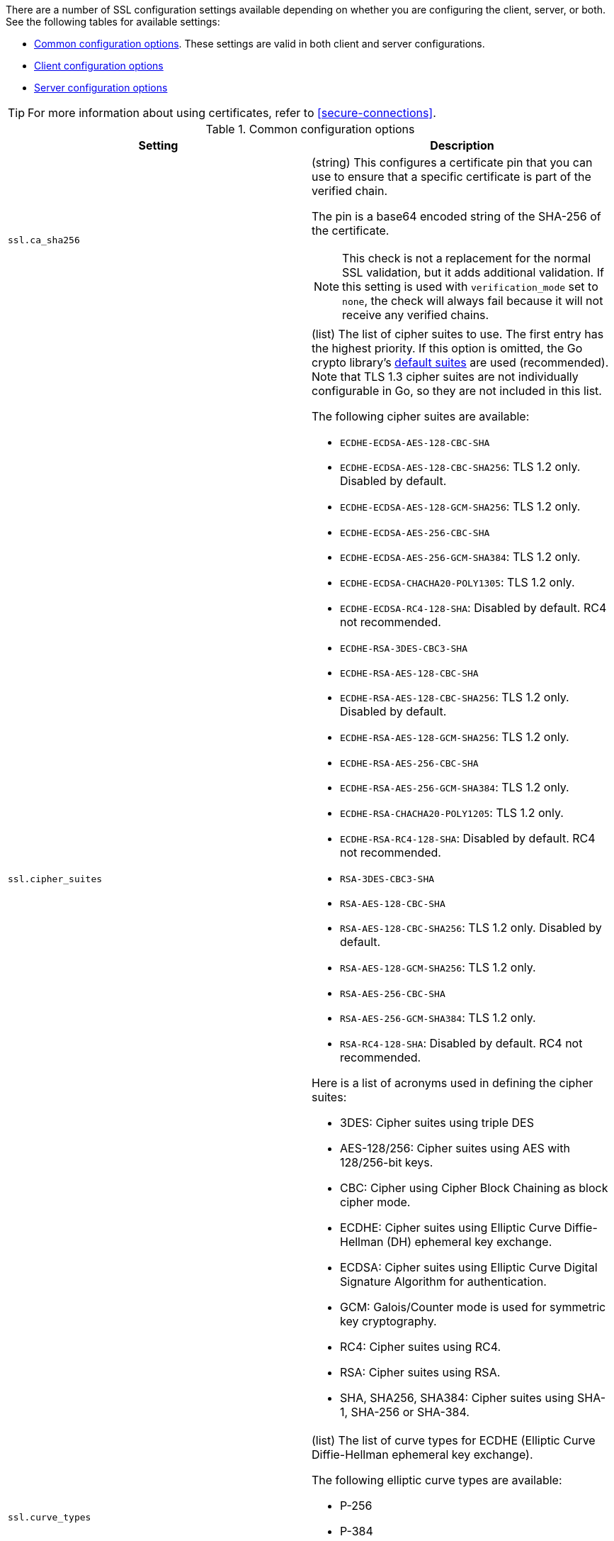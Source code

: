 // These settings are shared across some inputs and outputs.

// You can include this whole block to include the whole table, or individual
// settings to add rows to an existing table.

// tag::ssl-all-settings[]

There are a number of SSL configuration settings available depending on whether
you are configuring the client, server, or both. See the following tables for
available settings:

* <<{type}-common-ssl-options>>. These settings are valid in both client and
server configurations.

* <<{type}-client-ssl-options>>

* <<{type}-server-ssl-options>>

TIP: For more information about using certificates, refer to
<<secure-connections>>.

[id="{type}-common-ssl-options"]
.Common configuration options
[cols="2*<a"]
|===
| Setting | Description

// tag::ssl.ca_sha256-common-setting[]
|
[id="{type}-ssl.ca_sha256-common-setting"]
`ssl.ca_sha256`

| (string) This configures a certificate pin that you can use to ensure that a
specific certificate is part of the verified chain.

The pin is a base64 encoded string of the SHA-256 of the certificate.

NOTE: This check is not a replacement for the normal SSL validation, but it adds
additional validation. If this setting is used with  `verification_mode` set to
`none`, the check will always fail because it will not receive any verified
chains.

// end::ssl.ca_sha256-common-setting[]

// =============================================================================

// tag::ssl.cipher_suites-common-setting[]
|
[id="{type}-ssl.cipher_suites-common-setting"]
`ssl.cipher_suites`
// lint ignore crypto
| (list) The list of cipher suites to use. The first entry has the highest
priority. If this option is omitted, the Go crypto library's
https://golang.org/pkg/crypto/tls/[default suites] are used (recommended). Note
that TLS 1.3 cipher suites are not individually configurable in Go, so they are
not included in this list.

The following cipher suites are available:

* `ECDHE-ECDSA-AES-128-CBC-SHA`
* `ECDHE-ECDSA-AES-128-CBC-SHA256`: TLS 1.2 only. Disabled by default.
* `ECDHE-ECDSA-AES-128-GCM-SHA256`: TLS 1.2 only.
* `ECDHE-ECDSA-AES-256-CBC-SHA`
* `ECDHE-ECDSA-AES-256-GCM-SHA384`: TLS 1.2 only.
* `ECDHE-ECDSA-CHACHA20-POLY1305`: TLS 1.2 only.
* `ECDHE-ECDSA-RC4-128-SHA`: Disabled by default. RC4 not recommended.
* `ECDHE-RSA-3DES-CBC3-SHA`
* `ECDHE-RSA-AES-128-CBC-SHA`
* `ECDHE-RSA-AES-128-CBC-SHA256`: TLS 1.2 only. Disabled by default.
* `ECDHE-RSA-AES-128-GCM-SHA256`: TLS 1.2 only.
* `ECDHE-RSA-AES-256-CBC-SHA`
* `ECDHE-RSA-AES-256-GCM-SHA384`: TLS 1.2 only.
* `ECDHE-RSA-CHACHA20-POLY1205`: TLS 1.2 only.
* `ECDHE-RSA-RC4-128-SHA`: Disabled by default. RC4 not recommended.
* `RSA-3DES-CBC3-SHA`
* `RSA-AES-128-CBC-SHA`
* `RSA-AES-128-CBC-SHA256`: TLS 1.2 only. Disabled by default.
* `RSA-AES-128-GCM-SHA256`: TLS 1.2 only.
* `RSA-AES-256-CBC-SHA`
* `RSA-AES-256-GCM-SHA384`: TLS 1.2 only.
* `RSA-RC4-128-SHA`: Disabled by default. RC4 not recommended.

Here is a list of acronyms used in defining the cipher suites:

* 3DES:
  Cipher suites using triple DES

* AES-128/256:
  Cipher suites using AES with 128/256-bit keys.

* CBC:
  Cipher using Cipher Block Chaining as block cipher mode.

* ECDHE:
  Cipher suites using Elliptic Curve Diffie-Hellman (DH) ephemeral key exchange.

* ECDSA:
  Cipher suites using Elliptic Curve Digital Signature Algorithm for authentication.

* GCM:
  Galois/Counter mode is used for symmetric key cryptography.

* RC4:
  Cipher suites using RC4.

* RSA:
  Cipher suites using RSA.

* SHA, SHA256, SHA384:
  Cipher suites using SHA-1, SHA-256 or SHA-384.

// end::ssl.cipher_suites-common-setting[]

// =============================================================================

// tag::ssl.curve_types-common-setting[]
|
[id="{type}-ssl.curve_types-common-setting"]
`ssl.curve_types`
| (list) The list of curve types for ECDHE (Elliptic Curve Diffie-Hellman
ephemeral key exchange).

The following elliptic curve types are available:

* P-256
* P-384
* P-521
* X25519

// end::ssl.curve_types-common-setting[]

// =============================================================================

// tag::ssl.enabled-common-setting[]
|
[id="{type}-ssl.enabled-common-setting"]
`ssl.enabled`

| (boolean) Enables or disables the SSL configuration.

*Default:* `true`

NOTE: SSL settings are disabled if either `enabled` is set to `false` or the
`ssl` section is missing.

// end::ssl.enabled-common-setting[]

// =============================================================================

// tag::ssl.supported_protocols-common-setting[]
|
[id="{type}-ssl.supported_protocols-common-setting"]
`ssl.supported_protocols`

| (list) List of allowed SSL/TLS versions. If the SSL/TLS server supports none
of the specified versions, the connection will be dropped during or after the
handshake. The list of allowed protocol versions include: `SSLv3`, `TLSv1`
for TLS version 1.0, `TLSv1.0`, `TLSv1.1`, `TLSv1.2`, and `TLSv1.3`.

*Default:* `[TLSv1.1, TLSv1.2, TLSv1.3]`

// end::ssl.supported_protocols-common-setting[]

// =============================================================================

|===


[id="{type}-client-ssl-options"]
.Client configuration options
[cols="2*<a"]
|===
| Setting | Description

// tag::ssl.certificate-client-setting[]
|
[id="{type}-ssl.certificate-client-setting"]
`ssl.certificate`

| (string) The path to the certificate for SSL client authentication. This
setting is only required if `client_authentication` is specified. If
`certificate` is not specified, client authentication is not available, and the
connection might fail if the server requests client authentication. If the SSL
server does not require client authentication, the certificate will be loaded,
but not requested or used by the server.

Example:

[source,yaml]
----
ssl.certificate: "/path/to/cert.pem"
----

When this setting is configured, the `ssl.key` setting is also required.

Specify a path, or embed a certificate directly in the `YAML` configuration:

//asciidoc note: Because this example is in a table, you must escape the
// pipeline character in the asciidoc source

[source,yaml]
----
ssl.certificate: \|
    -----BEGIN CERTIFICATE-----
    CERTIFICATE CONTENT APPEARS HERE
    -----END CERTIFICATE-----
----

// end::ssl.certificate-client-setting[]

// =============================================================================

// tag::ssl.certificate_authorities-client-setting[]
|
[id="{type}-ssl.certificate_authorities-client-setting"]
`ssl.certificate`
`_authorities`

| (list) The list of root certificates for verifications (required). If
`certificate_authorities` is empty or not set, the system keystore is used. If
`certificate_authorities` is self-signed, the host system needs to trust that CA
cert as well.

Example:

[source,yaml]
----
ssl.certificate_authorities: ["/path/to/root/ca.pem"]
----

Specify a list of files that {agent} will read, or embed a certificate directly
in the `YAML` configuration:

//asciidoc note: Because this example is in a table, you must escape the
// pipeline character in the asciidoc source

[source,yaml]
----
ssl.certificate_authorities:
  - \|
    -----BEGIN CERTIFICATE-----
    CERTIFICATE CONTENT APPEARS HERE
    -----END CERTIFICATE-----
----

//QUESTION: Is it OK to leave out the contents of the certificate in the example?
//Including the certificate content messes up the table format, requiring users
//to scroll right to see all the cell text (including the intro text). It's
//annoying.

// end::ssl.certificate_authorities-client-setting[]

// =============================================================================

// tag::ssl.key-client-setting[]
|
[id="{type}-ssl.key-client-setting"]
`ssl.key`

| (string) The client certificate key used for client authentication. Only
required if `client_authentication` is configured.

Example:

[source,yaml]
----
ssl.key: "/path/to/cert.key"
----

Specify a path, or embed the private key directly in the `YAML` configuration:

//asciidoc note: Because this example is in a table, you must escape the
// pipeline character in the asciidoc source

[source,yaml]
----
ssl.key: \|
    -----BEGIN PRIVATE KEY-----
    KEY CONTENT APPEARS HERE
    -----END PRIVATE KEY-----
----

// end::ssl.key-client-setting[]

// =============================================================================


// tag::ssl.key_passphrase-client-setting[]
|
[id="{type}-ssl.key_passphrase-client-setting"]
`ssl.key_passphrase`

| (string) The passphrase used to decrypt an encrypted key stored in the
configured `key` file.

// end::ssl.key_passphrase-client-setting[]

// =============================================================================

// tag::ssl.verification_mode-client-setting[]
|
[id="{type}-ssl.verification_mode-client-setting"]
`ssl.verification`
`_mode`

| (string) Controls the verification of server certificates. Valid values are:

`full`::
Verifies that the provided certificate is signed by a trusted
authority (CA) and also verifies that the server's hostname (or IP address)
matches the names identified within the certificate.

`strict`::
Verifies that the provided certificate is signed by a trusted
authority (CA) and also verifies that the server's hostname (or IP address)
matches the names identified within the certificate. If the Subject Alternative
Name is empty, it returns an error.

`certificate`::
Verifies that the provided certificate is signed by a
trusted authority (CA), but does not perform any hostname verification.

`none`::
Performs _no verification_ of the server's certificate. This
mode disables many of the security benefits of SSL/TLS and should only be used
after cautious consideration. It is primarily intended as a temporary
diagnostic mechanism when attempting to resolve TLS errors; its use in
production environments is strongly discouraged.

*Default:* `full`

// end::ssl.verification_mode-client-setting[]

// =============================================================================

// tag::ssl.ca_trusted_fingerprint
|
[id="{type}-ssl.ca_trusted_fingerprint"]
`ssl.ca_trusted`
`_fingerprint`

| (string) A HEX encoded SHA-256 of a CA certificate. If this certificate is
present in the chain during the handshake, it will be added to the
`certificate_authorities` list and the handshake will continue
normally.

Example:

[source,yaml]
----
ssl.ca_trusted_fingerprint: 3b24d33844d6553...826
----

// =============================================================================

|===

[id="{type}-server-ssl-options"]
.Server configuration options
[cols="2*<a"]
|===
| Setting | Description

// tag::ssl.certificate-server-setting[]
|
[id="{type}-ssl.certificate-server-setting"]
`ssl.certificate`

| (string) The path to the certificate for SSL server authentication. If the
certificate is not specified, startup will fail.

Example:

[source,yaml]
----
ssl.certificate: "/path/to/server/cert.pem"
----

When this setting is configured, the `key` setting is also required.

Specify a path, or embed a certificate directly in the `YAML` configuration:

[source,yaml]
----
ssl.certificate: \|
    -----BEGIN CERTIFICATE-----
    CERTIFICATE CONTENT APPEARS HERE
    -----END CERTIFICATE-----
----

// end::ssl.certificate-server-setting[]

// =============================================================================

// tag::ssl.certificate_authorities-server-setting[]
|
[id="{type}-ssl.certificate_authorities-server-setting"]
`ssl.certificate`
`_authorities`

| (list) The list of root certificates for client verifications is only required
if  `client_authentication` is configured. If `certificate_authorities` is empty
or not set, and `client_authentication` is configured, the system keystore is
used. If `certificate_authorities` is self-signed, the host system needs to
trust that CA cert too.

Example:

[source,yaml]
----
ssl.certificate_authorities: ["/path/to/root/ca.pem"]
----

Specify a list of files that {agent} will read, or embed a certificate directly
in the `YAML` configuration:

//asciidoc note: Because this example is in a table, you must escape the
// pipeline character in the asciidoc source

[source,yaml]
----
ssl.certificate_authorities:
  - \|
    -----BEGIN CERTIFICATE-----
    CERTIFICATE CONTENT APPEARS HERE
    -----END CERTIFICATE-----
----

// end::ssl.certificate_authorities-server-setting[]

// =============================================================================

// tag::ssl.client_authentication-server-setting[]
|
[id="{type}-ssl.client_authentication-server-setting"]
`ssl.client_`
`authentication`

| (string) Configures client authentication. The valid options are:

`none`::
Disables client authentication.

`optional`::
When a client certificate is supplied, the server will verify it.

`required`::
Requires clients to provide a valid certificate.

*Default:* `required` (if `certificate_authorities` is set); otherwise, `none`

// =============================================================================

// tag::ssl.key-server-setting[]
|
[id="{type}-ssl.key-server-setting"]
`ssl.key`

| (string) The server certificate key used for authentication (required).

Example:

[source,yaml]
----
ssl.key: "/path/to/server/cert.key"
----

Specify a path, or embed the private key directly in the `YAML` configuration:

[source,yaml]
----
ssl.key: \|
    -----BEGIN PRIVATE KEY-----
    KEY CONTENT APPEARS HERE
    -----END PRIVATE KEY-----
----

// end::ssl.key-server-setting[]

// =============================================================================

// tag::ssl.key_passphrase-server-setting[]
|
[id="{type}-ssl.key_passphrase-server-setting"]
`ssl.key_passphrase`

| (string) The passphrase used to decrypt an encrypted key stored in the
configured `key` file.

// end::ssl.key_passphrase-server-setting[]

// =============================================================================

// tag::ssl.renegotiation-server-setting[]
|
[id="{type}-ssl.renegotiation-server-setting"]
`ssl.renegotiation`

| (string) Configures the type of TLS renegotiation to support. The valid options
are:

`never`::
Disables renegotiation.

`once`::
Allows a remote server to request renegotiation once per connection.

`freely`::
Allows a remote server to request renegotiation repeatedly.

*Default:* `never`

// end::ssl.renegotiation-server-setting[]

// =============================================================================

// tag::ssl.verification_mode-server-setting[]
|
[id="{type}-ssl.verification_mode-server-setting"]
`ssl.verification`
`_mode`

| (string) Controls the verification of client certificates. Valid values are:

`full`::
Verifies that the provided certificate is signed by a trusted
authority (CA) and also verifies that the server's hostname (or IP address)
matches the names identified within the certificate.

`strict`::
Verifies that the provided certificate is signed by a trusted
authority (CA) and also verifies that the server's hostname (or IP address)
matches the names identified within the certificate. If the Subject Alternative
Name is empty, it returns an error.

`certificate`::
Verifies that the provided certificate is signed by a
trusted authority (CA), but does not perform any hostname verification.

`none`::
Performs _no verification_ of the server's certificate. This mode disables many
of the security benefits of SSL/TLS and should only be used after cautious
consideration. It is primarily intended as a temporary diagnostic mechanism when
attempting to resolve TLS errors; its use in production environments is strongly
discouraged.

*Default:* `full`

// end::ssl.verification_mode-server-setting[]

// =============================================================================

|===

// end::ssl-all-settings[]
